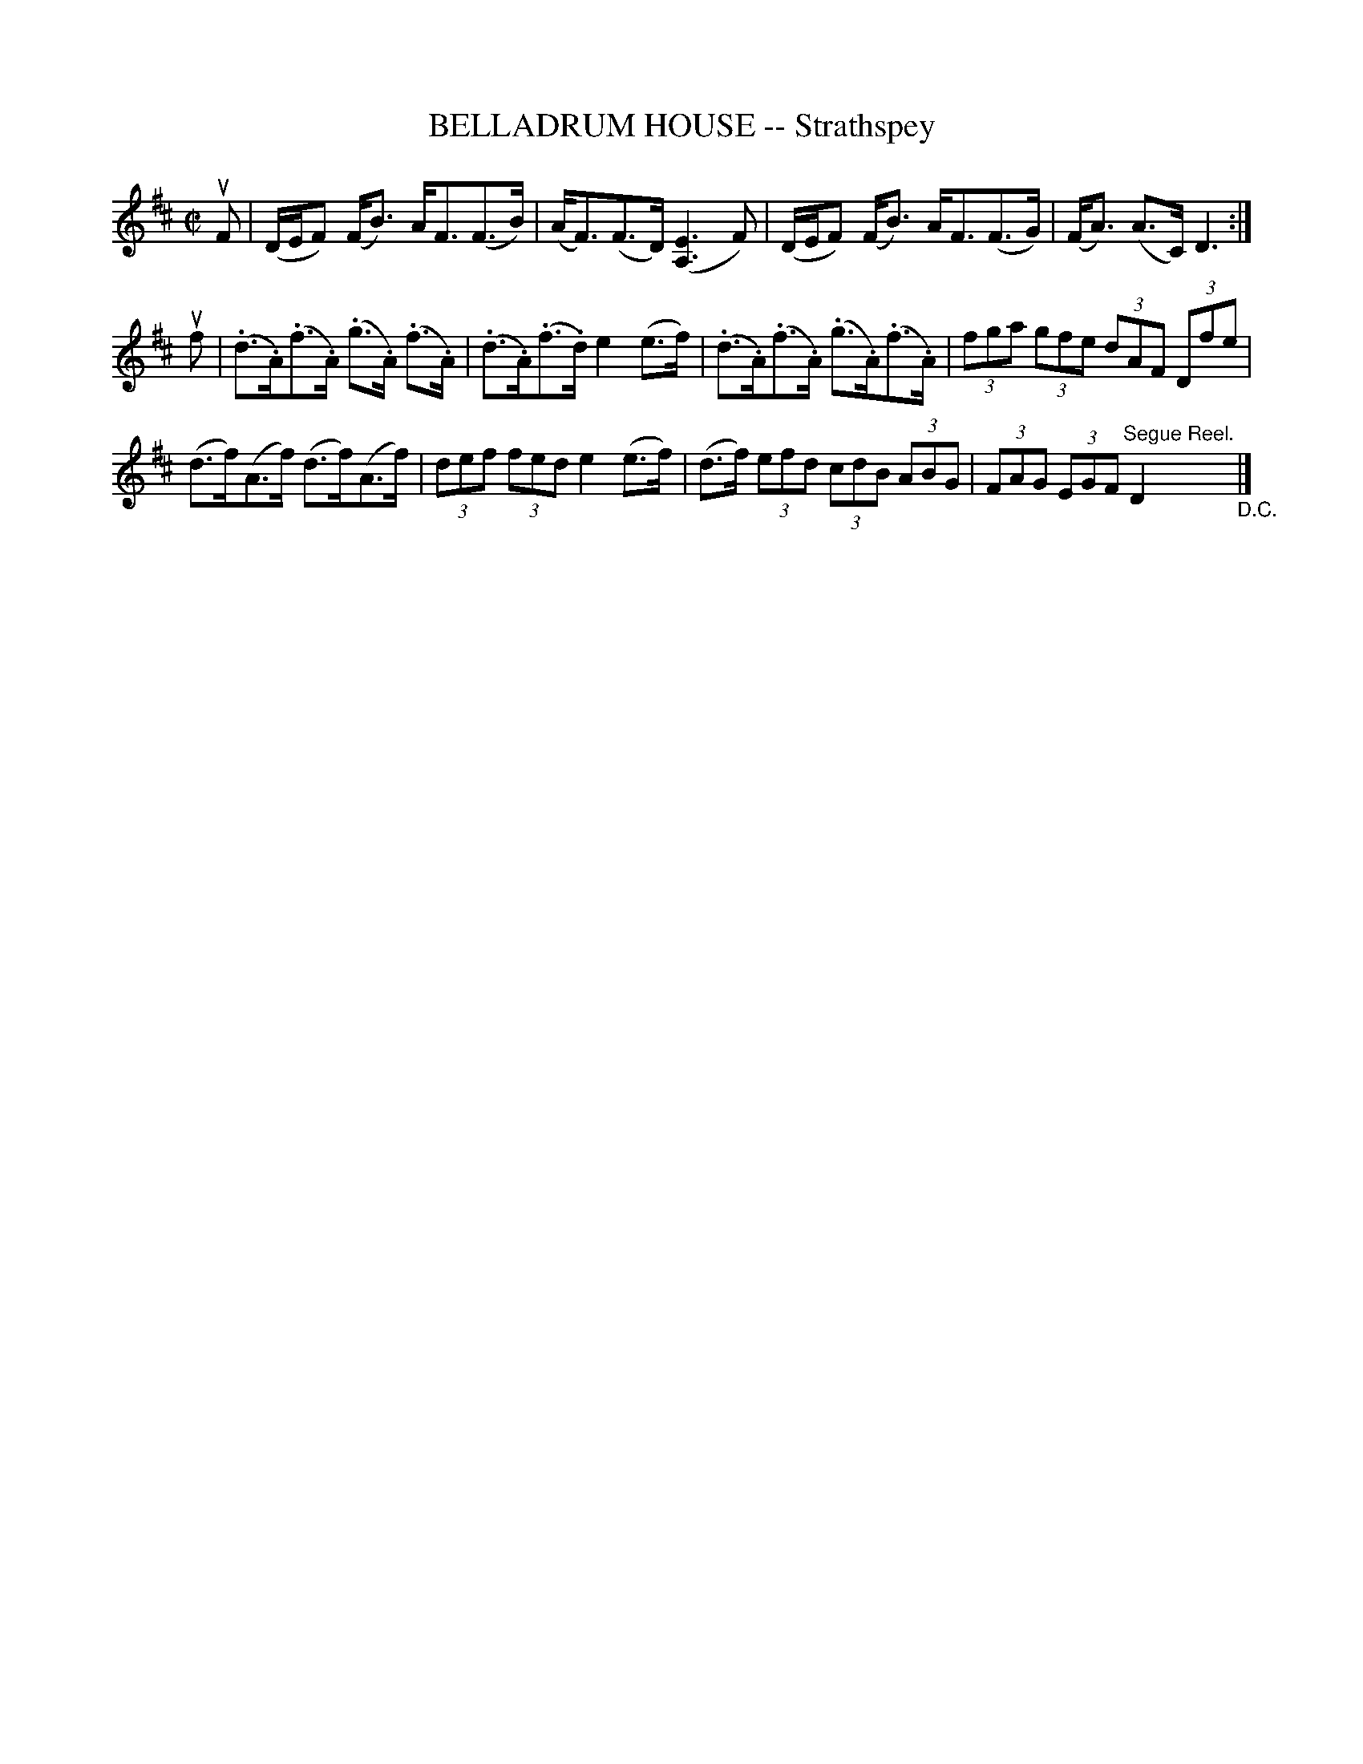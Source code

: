 X: 21032
T: BELLADRUM HOUSE -- Strathspey
R: strathspey
B: K\"ohler's Violin Repository, v.2, 1885 p.103 #2
F: http://www.archive.org/details/klersviolinrepos02rugg
Z: 2012 John Chambers <jc:trillian.mit.edu>
M: C|
L: 1/8
K: D
uF |\
(D/E/F) (F<B) A<F(F>B) | (A<F)(F>D) ([E3A,3]F) |\
(D/E/F) (F<B) A<F(F>G) | (F<A) (A>C) D3 :|
uf |\
(.d>.A)(.f>.A) (.g>.A) (.f>.A) | (.d>.A)(.f>.d) e2(e>f) |\
(.d>.A)(.f>.A) (.g>.A)(.f>.A) | (3fga (3gfe (3dAF (3Dfe |
(d>f)(A>f) (d>f)(A>f) | (3def (3fed e2 (e>f) |\
(d>f) (3efd (3cdB (3ABG | (3FAG (3EGF "Segue Reel."D2 "_D.C."|]
